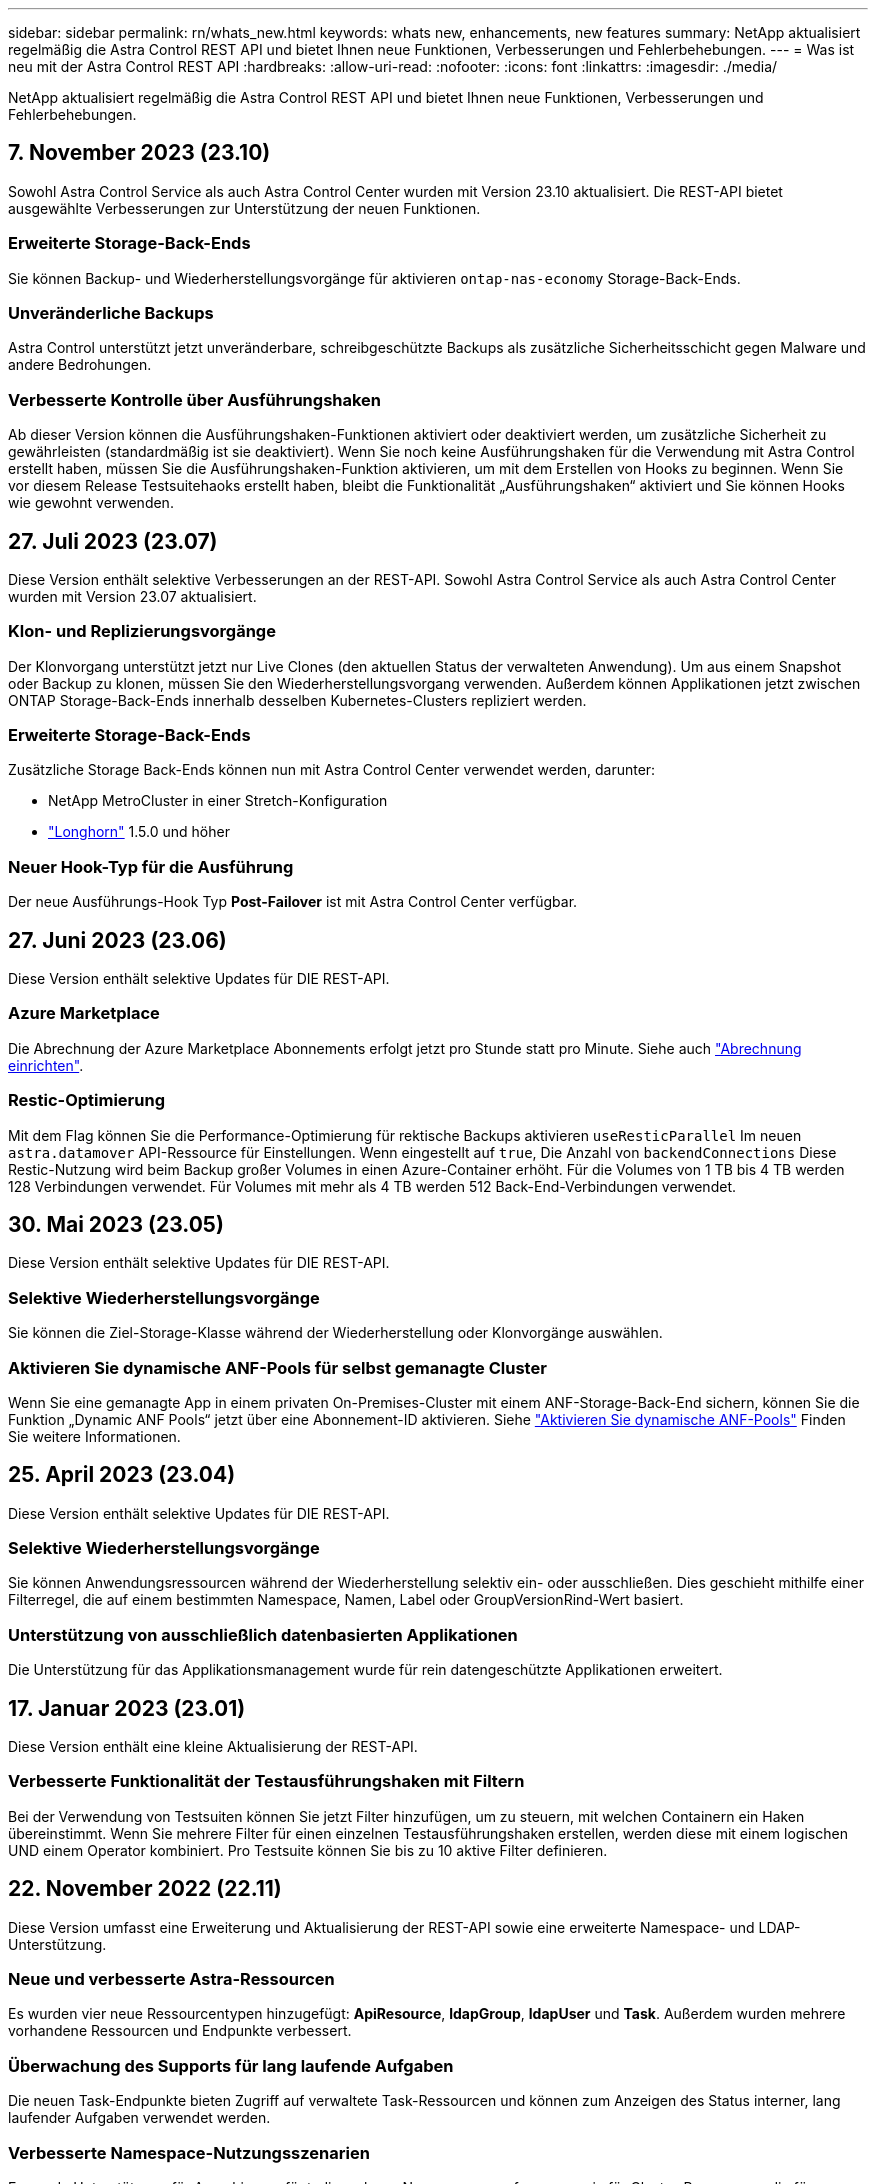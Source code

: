 ---
sidebar: sidebar 
permalink: rn/whats_new.html 
keywords: whats new, enhancements, new features 
summary: NetApp aktualisiert regelmäßig die Astra Control REST API und bietet Ihnen neue Funktionen, Verbesserungen und Fehlerbehebungen. 
---
= Was ist neu mit der Astra Control REST API
:hardbreaks:
:allow-uri-read: 
:nofooter: 
:icons: font
:linkattrs: 
:imagesdir: ./media/


[role="lead"]
NetApp aktualisiert regelmäßig die Astra Control REST API und bietet Ihnen neue Funktionen, Verbesserungen und Fehlerbehebungen.



== 7. November 2023 (23.10)

Sowohl Astra Control Service als auch Astra Control Center wurden mit Version 23.10 aktualisiert. Die REST-API bietet ausgewählte Verbesserungen zur Unterstützung der neuen Funktionen.



=== Erweiterte Storage-Back-Ends

Sie können Backup- und Wiederherstellungsvorgänge für aktivieren `ontap-nas-economy` Storage-Back-Ends.



=== Unveränderliche Backups

Astra Control unterstützt jetzt unveränderbare, schreibgeschützte Backups als zusätzliche Sicherheitsschicht gegen Malware und andere Bedrohungen.



=== Verbesserte Kontrolle über Ausführungshaken

Ab dieser Version können die Ausführungshaken-Funktionen aktiviert oder deaktiviert werden, um zusätzliche Sicherheit zu gewährleisten (standardmäßig ist sie deaktiviert). Wenn Sie noch keine Ausführungshaken für die Verwendung mit Astra Control erstellt haben, müssen Sie die Ausführungshaken-Funktion aktivieren, um mit dem Erstellen von Hooks zu beginnen. Wenn Sie vor diesem Release Testsuitehaoks erstellt haben, bleibt die Funktionalität „Ausführungshaken“ aktiviert und Sie können Hooks wie gewohnt verwenden.



== 27. Juli 2023 (23.07)

Diese Version enthält selektive Verbesserungen an der REST-API. Sowohl Astra Control Service als auch Astra Control Center wurden mit Version 23.07 aktualisiert.



=== Klon- und Replizierungsvorgänge

Der Klonvorgang unterstützt jetzt nur Live Clones (den aktuellen Status der verwalteten Anwendung). Um aus einem Snapshot oder Backup zu klonen, müssen Sie den Wiederherstellungsvorgang verwenden. Außerdem können Applikationen jetzt zwischen ONTAP Storage-Back-Ends innerhalb desselben Kubernetes-Clusters repliziert werden.



=== Erweiterte Storage-Back-Ends

Zusätzliche Storage Back-Ends können nun mit Astra Control Center verwendet werden, darunter:

* NetApp MetroCluster in einer Stretch-Konfiguration
* https://longhorn.io/["Longhorn"^] 1.5.0 und höher




=== Neuer Hook-Typ für die Ausführung

Der neue Ausführungs-Hook Typ *Post-Failover* ist mit Astra Control Center verfügbar.



== 27. Juni 2023 (23.06)

Diese Version enthält selektive Updates für DIE REST-API.



=== Azure Marketplace

Die Abrechnung der Azure Marketplace Abonnements erfolgt jetzt pro Stunde statt pro Minute. Siehe auch https://docs.netapp.com/us-en/astra-control-service/use/set-up-billing.html["Abrechnung einrichten"^].



=== Restic-Optimierung

Mit dem Flag können Sie die Performance-Optimierung für rektische Backups aktivieren `useResticParallel` Im neuen `astra.datamover` API-Ressource für Einstellungen. Wenn eingestellt auf `true`, Die Anzahl von `backendConnections` Diese Restic-Nutzung wird beim Backup großer Volumes in einen Azure-Container erhöht. Für die Volumes von 1 TB bis 4 TB werden 128 Verbindungen verwendet. Für Volumes mit mehr als 4 TB werden 512 Back-End-Verbindungen verwendet.



== 30. Mai 2023 (23.05)

Diese Version enthält selektive Updates für DIE REST-API.



=== Selektive Wiederherstellungsvorgänge

Sie können die Ziel-Storage-Klasse während der Wiederherstellung oder Klonvorgänge auswählen.



=== Aktivieren Sie dynamische ANF-Pools für selbst gemanagte Cluster

Wenn Sie eine gemanagte App in einem privaten On-Premises-Cluster mit einem ANF-Storage-Back-End sichern, können Sie die Funktion „Dynamic ANF Pools“ jetzt über eine Abonnement-ID aktivieren. Siehe link:../workflows_infra/wf_enable_anf_dyn_pools.html["Aktivieren Sie dynamische ANF-Pools"] Finden Sie weitere Informationen.



== 25. April 2023 (23.04)

Diese Version enthält selektive Updates für DIE REST-API.



=== Selektive Wiederherstellungsvorgänge

Sie können Anwendungsressourcen während der Wiederherstellung selektiv ein- oder ausschließen. Dies geschieht mithilfe einer Filterregel, die auf einem bestimmten Namespace, Namen, Label oder GroupVersionRind-Wert basiert.



=== Unterstützung von ausschließlich datenbasierten Applikationen

Die Unterstützung für das Applikationsmanagement wurde für rein datengeschützte Applikationen erweitert.



== 17. Januar 2023 (23.01)

Diese Version enthält eine kleine Aktualisierung der REST-API.



=== Verbesserte Funktionalität der Testausführungshaken mit Filtern

Bei der Verwendung von Testsuiten können Sie jetzt Filter hinzufügen, um zu steuern, mit welchen Containern ein Haken übereinstimmt. Wenn Sie mehrere Filter für einen einzelnen Testausführungshaken erstellen, werden diese mit einem logischen UND einem Operator kombiniert. Pro Testsuite können Sie bis zu 10 aktive Filter definieren.



== 22. November 2022 (22.11)

Diese Version umfasst eine Erweiterung und Aktualisierung der REST-API sowie eine erweiterte Namespace- und LDAP-Unterstützung.



=== Neue und verbesserte Astra-Ressourcen

Es wurden vier neue Ressourcentypen hinzugefügt: *ApiResource*, *ldapGroup*, *ldapUser* und *Task*. Außerdem wurden mehrere vorhandene Ressourcen und Endpunkte verbessert.



=== Überwachung des Supports für lang laufende Aufgaben

Die neuen Task-Endpunkte bieten Zugriff auf verwaltete Task-Ressourcen und können zum Anzeigen des Status interner, lang laufender Aufgaben verwendet werden.



=== Verbesserte Namespace-Nutzungsszenarien

Es wurde Unterstützung für Apps hinzugefügt, die mehrere Namespaces umfassen, sowie für Cluster-Ressourcen, die für Namespace-qualifizierte Ressourcen zugewiesen sind.



=== Erweiterte Cloud-Abonnements

Für jeden Cloud-Provider können jetzt mehrere Kontoabonnements hinzugefügt werden.



=== Weitere Workflows

Weitere Workflows, die die Astra Control REST API veranschaulichen, wurden hinzugefügt. Siehe link:../workflows_infra/workflows_infra_before.html["Infrastruktur-Workflows"] Und link:../workflows/workflows_before.html["Management-Workflows"] Finden Sie weitere Informationen.

.Verwandte Informationen
* https://docs.netapp.com/us-en/astra-control-center-2211/release-notes/whats-new.html["Astra Control Center 22.11: Neuerungen"^]




== August 10 2022 (22.08)

Diese Version umfasst eine Erweiterung und Aktualisierung der REST-API sowie erweiterte Sicherheits- und Administrationsfunktionen.



=== Neue und verbesserte Astra-Ressourcen

Es wurden drei neue Ressourcen-Typen hinzugefügt: *Zertifikat*, *Gruppe* und *AppMirror*. Darüber hinaus wurden die Versionen verschiedener vorhandener Ressourcen aktualisiert.



=== LDAP-Authentifizierung

Optional können Sie Astra Control Center so konfigurieren, dass sie sich in einen LDAP-Server integrieren lassen, um ausgewählte Astra-Benutzer zu authentifizieren. Siehe link:../workflows_infra/ldap_prepare.html["LDAP-Konfiguration"] Finden Sie weitere Informationen.



=== Verbesserter Execution Hook

Die Astra Control 21.12 Version bietet zusätzliche Unterstützung für die Testdurchführung. Zusätzlich zu den vorhandenen Hooks für die vor- und NachSnapshot-Ausführung können Sie nun mit der Version 22.08 die folgenden Testausführungshaken konfigurieren:

* Vor dem Backup
* Nach dem Backup
* Nach dem Wiederherstellen


Astra Control ermöglicht jetzt auch die Verwendung desselben Skripts für mehrere Testausführungshaken.



=== Applikationsreplizierung mit SnapMirror

Daten und Applikationsänderungen lassen sich nun mithilfe der NetApp SnapMirror Technologie auf Clustern replizieren. Diese Verbesserung kann auch zur Verbesserung Ihrer Business Continuity- und Recovery-Funktionen eingesetzt werden.

.Verwandte Informationen
* https://docs.netapp.com/us-en/astra-control-center-2208/release-notes/whats-new.html["Astra Control Center 22.08: Was ist neu"^]




== 26. April 2022 (22.04)

Diese Version umfasst eine Erweiterung und Aktualisierung der REST-API sowie erweiterte Sicherheits- und Administrationsfunktionen.



=== Neue und verbesserte Astra-Ressourcen

Es wurden zwei neue Ressourcen-Typen hinzugefügt: *Paket* und *Upgrade*. Außerdem wurden die Versionen verschiedener vorhandener Ressourcen aktualisiert.



=== Erweiterte RBAC mit Namespace-Granularität

Wenn Sie eine Rolle einem zugeordneten Benutzer zuweisen, können Sie die Namespaces beschränken, auf die der Benutzer Zugriff hat. Siehe * Role Binding API* Referenz und link:../additional/rbac.html["RBAC-Sicherheit"] Finden Sie weitere Informationen.



=== Entfernen des Buckets

Sie können einen Eimer entfernen, wenn er nicht mehr benötigt wird oder nicht ordnungsgemäß funktioniert.



=== Unterstützung von Cloud Volumes ONTAP

Cloud Volumes ONTAP wird nun als Storage Back-End unterstützt.



=== Zusätzliche Produktverbesserungen

Die beiden Astra Control-Produktimplementierungen sind mit einigen zusätzlichen Verbesserungen vertraut:

* Generischer Eingang für Astra Control Center
* Privates Cluster in AKS
* Unterstützung für Kubernetes 1.22
* Unterstützung des VMware Tanzu Portfolios


Sehen Sie sich die Seite *Was ist neu* auf den Dokumentationsseite des Astra Control Centers und des Astra Control Service an.

.Verwandte Informationen
* https://docs.netapp.com/us-en/astra-control-center-2204/release-notes/whats-new.html["Astra Control Center 22.04: Was ist neu"^]




== Bis 14. Dezember 2021 (21.12)

Dieses Release enthält eine Erweiterung der REST API sowie eine Änderung der Dokumentationsstruktur, um die Entwicklung von Astra Control durch zukünftige Release-Updates besser zu unterstützen.



=== Separate Dokumentation für Astra Automation für jede Version von Astra Control

Jede Version von Astra Control verfügt über eine eigene REST-API, die auf die Funktionen der spezifischen Version zugeschnitten wurde. Die Dokumentation für jede Version der Astra Control REST API ist jetzt auf einer eigenen dedizierten Website zusammen mit dem zugehörigen GitHub Content Repository verfügbar. Die Hauptdoktorandseite https://docs.netapp.com/us-en/astra-automation/["Astra Control Automation"^] Enthält immer die Dokumentation für die aktuellste Version. Siehe link:../aa-earlier-versions.html["Frühere Versionen der Dokumentation Astra Control Automation"] Weitere Informationen zu vorherigen Releases.



=== Erweiterung der REST-Ressourcentypen

Die Anzahl DER REST-Ressourcentypen hat sich mit Schwerpunkt auf Ausführungs-Hooks und Storage-Back-Ends weiter erweitert. Die neuen Ressourcen umfassen: Konto, Testsuite, Hook Source, Execution Hook Override, Cluster Node, Managed Storage Back-End, Namespace, Storage-Gerät und Storage-Node. Siehe link:../endpoints/resources.html["Ressourcen"] Finden Sie weitere Informationen.



=== NetApp Astra Control Python SDK

NetApp Astra Control Python SDK ist ein Open-Source-Paket, mit dem sich der Automatisierungscode für Ihre Astra Control Umgebung leichter entwickeln lässt. Der Kern ist das Astra SDK, das eine Reihe von Klassen umfasst, um die Komplexität der REST API Aufrufe zu abstrahieren. Es gibt auch ein Toolkit-Skript zur Ausführung spezifischer administrativer Aufgaben durch Zusammenfassung und Abstrahierung der Python-Klassen. Siehe link:../python/astra_toolkits.html["NetApp Astra Control Python SDK"] Finden Sie weitere Informationen.

.Verwandte Informationen
* https://docs.netapp.com/us-en/astra-control-center-2112/release-notes/whats-new.html["Astra Control Center 21.12: Was ist neu"^]




== August 5 2021 (21.08)

Diese Version umfasst die Einführung eines neuen Astra Implementierungsmodells und eine wesentliche Erweiterung der REST-API.



=== Astra Control Center-Implementierungsmodell

Neben dem vorhandenen Astra Control Service, der als Public Cloud-Service bereitgestellt wird, umfasst diese Version auch das On-Premises-Implementierungsmodell von Astra Control Center. Sie können Astra Control Center an Ihrem Standort installieren und so Ihre lokale Kubernetes-Umgebung managen. Die beiden Astra Control Implementierungsmodelle nutzen dieselbe REST-API, wobei in der Dokumentation nur geringfügige Unterschiede zu berücksichtigen sind.



=== Erweiterung der REST-Ressourcentypen

Die Zahl der Ressourcen, auf die über die Astra Control REST-API zugegriffen werden kann, ist enorm erweitert. Viele der neuen Ressourcen bilden die Grundlage für das On-Premises Astra Control Center-Angebot. Die neuen Ressourcen umfassen: ASUP, Berechtigung, Funktion, Lizenz, Einstellung, Abonnement, Bucket, Cloud, Cluster, gemanagtes Cluster, Back-End-Storage und Storage-Klasse. Siehe link:../endpoints/resources.html["Ressourcen"] Finden Sie weitere Informationen.



=== Zusätzliche Endpunkte unterstützen eine Astra Implementierung

Neben den erweiterten REST-Ressourcen stehen noch mehrere weitere neue API-Endpunkte zur Unterstützung einer Astra Control Implementierung zur Verfügung.

OpenAPI-Unterstützung:: Die OpenAPI-Endpunkte bieten Zugriff auf das aktuelle OpenAPI JSON-Dokument und andere zugehörige Ressourcen.
Unterstützung von OpenMetrics:: Die OpenMetrics-Endpunkte bieten über die OpenMetrics-Ressource Zugriff auf Kontokennzahlen.




== 15. April 2021 (21.04)

Diese Version umfasst die folgenden neuen Funktionen und Verbesserungen.



=== Einführung DER REST API

Die Astra Control REST API ist für den Astra Control Service verfügbar. Das System wurde auf Basis VON REST-Technologien und aktuellen Best Practices erstellt. Die API ist die Grundlage für die Automatisierung Ihrer Astra-Implementierungen und umfasst die folgenden Funktionen und Vorteile.

Ressourcen:: Es sind vierzehn REST-Ressourcen verfügbar.
Zugriff auf API-Token:: Der Zugriff auf DIE REST-API wird über ein API-Zugriffstoken bereitgestellt, das Sie über die Astra Web-Benutzeroberfläche generieren können. Das API-Token bietet sicheren Zugriff auf die API.
Unterstützung für Sammlungen:: Es gibt eine umfangreiche Reihe von Abfrageparametern, die für den Zugriff auf die Ressourcen-Sammlungen verwendet werden können. Einige der unterstützten Vorgänge umfassen Filtern, Sortieren und Paginieren.

